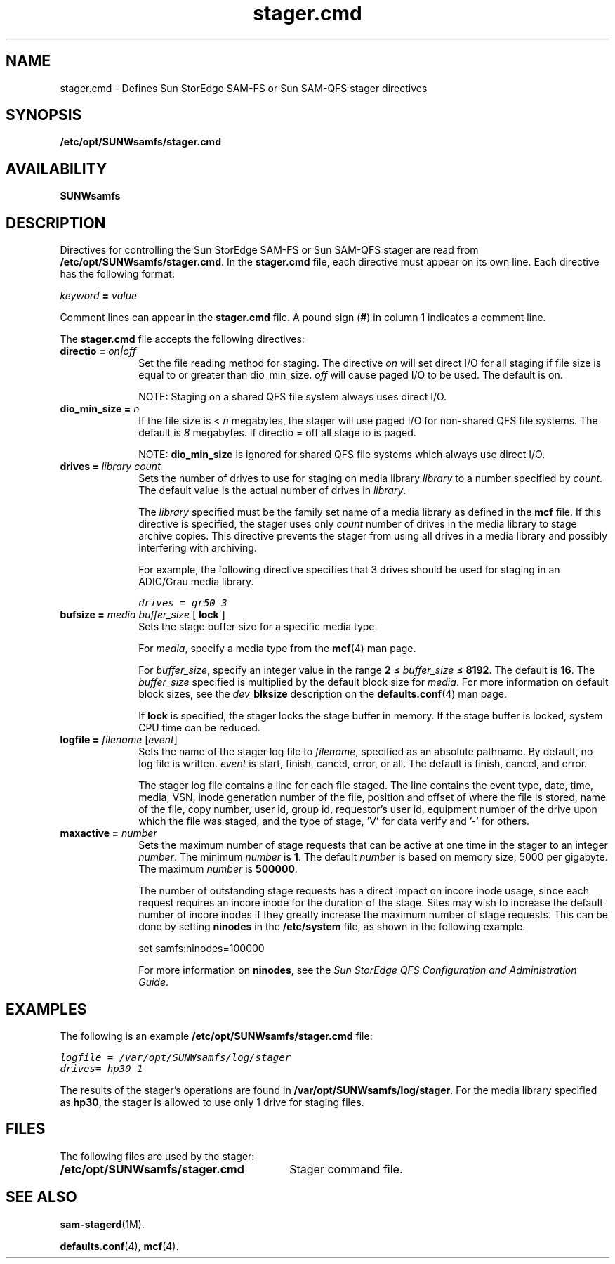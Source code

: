 .\" $Revision: 1.34 $
.ds ]W Sun Microsystems
.\" SAM-QFS_notice_begin
.\"
.\" CDDL HEADER START
.\"
.\" The contents of this file are subject to the terms of the
.\" Common Development and Distribution License (the "License").
.\" You may not use this file except in compliance with the License.
.\"
.\" You can obtain a copy of the license at pkg/OPENSOLARIS.LICENSE
.\" or https://illumos.org/license/CDDL.
.\" See the License for the specific language governing permissions
.\" and limitations under the License.
.\"
.\" When distributing Covered Code, include this CDDL HEADER in each
.\" file and include the License file at pkg/OPENSOLARIS.LICENSE.
.\" If applicable, add the following below this CDDL HEADER, with the
.\" fields enclosed by brackets "[]" replaced with your own identifying
.\" information: Portions Copyright [yyyy] [name of copyright owner]
.\"
.\" CDDL HEADER END
.\"
.\" Copyright 2009 Sun Microsystems, Inc.  All rights reserved.
.\" Use is subject to license terms.
.\"
.\" SAM-QFS_notice_end
.nh
.na
.TH stager.cmd 5 "07 Jan 2009"
.SH NAME
stager.cmd \- Defines Sun StorEdge \%SAM-FS or Sun \%SAM-QFS stager directives
.SH SYNOPSIS
\fB/etc/opt/SUNWsamfs/stager.cmd\fR
.SH AVAILABILITY
\fBSUNWsamfs\fR
.SH DESCRIPTION
Directives for controlling the Sun StorEdge \%SAM-FS or Sun \%SAM-QFS stager
are read from
\fB/etc/opt/SUNWsamfs/stager.cmd\fR.
In the \fBstager.cmd\fR file, each directive must appear on its own line.
Each directive has the following format:
.PP
\fIkeyword\fR \fB=\fR \fIvalue\fR
.PP
Comment lines can appear in the \fBstager.cmd\fR file.
A pound sign (\fB#\fR) in column 1 indicates a comment line.
.PP
The \fBstager.cmd\fR file accepts the following directives:
.TP 10
\fBdirectio = \fIon|off\fR
Set the file reading method for staging. The directive \fIon\fR
will set direct I/O for all staging if file size is equal to or
greater than dio_min_size. \fIoff\fR will cause paged
I/O to be used. The default is on.
.sp 1
NOTE: Staging on a shared QFS file system always uses direct I/O.
.TP 10
\fBdio_min_size = \fIn\fR
If the file size is < \fIn\fR megabytes, the stager will use paged I/O for
non-shared QFS file systems. The default is \fI8\fR megabytes.
If directio = off all stage io is paged.
.sp 1
NOTE: \fBdio_min_size\fR is ignored for shared QFS file systems which
always use direct I/O.
.TP 10
\fBdrives =\fR \fIlibrary\fR \fIcount\fR
Sets the number of drives to use for staging
on media library \fIlibrary\fR to a number specified
by \fIcount\fR.
The default value is the actual number of drives in \fIlibrary\fR.
.sp
The \fIlibrary\fR specified must be the family set name
of a media library as defined in the \fBmcf\fR file.
If this directive is specified, the stager uses only \fIcount\fR
number of drives in the media library
to stage archive copies.
This directive prevents the stager from using all
drives in a media library and possibly interfering with archiving.
.sp
For example, the following directive specifies that 3 drives
should be used for staging in an ADIC/Grau media library.
.sp
.ft CO
drives = gr50 3
.ft
.TP
\fBbufsize =\fR \fImedia\fR \fIbuffer_size\fR [ \fBlock\fR ]
Sets the stage buffer size for a specific media type.
.sp
For \fImedia\fR, specify a media type from the \fBmcf\fR(4) man page.
.sp
For \fIbuffer_size\fR, specify an integer value in the
range \fB2\fR \(<= \fIbuffer_size\fR \(<= \fB8192\fR.
The default is \fB16\fR.
The \fIbuffer_size\fR specified is multiplied by the default block
size for \fImedia\fR.
For more information on default block sizes, see the
\fIdev_\fBblksize\fR description on the \fBdefaults.conf\fR(4) man
page.
.sp
If \fBlock\fR is specified, the stager locks the stage buffer
in memory.  If the stage buffer is locked, system CPU time can be
reduced.
.TP
\fBlogfile =\fR \fIfilename\fR [\fIevent\fR]
Sets the name of the stager log file to \fIfilename\fR,
specified as an absolute pathname.
By default, no log file is written.
\fIevent\fR is start, finish, cancel, error, or all.  The default
is finish, cancel, and error.
.sp
The stager log file contains a line for each file staged.
The line
contains the event type, date, time, media, VSN,
inode generation number of the file,
position and offset of where the file is stored,
name of the file, copy number, user id, group id, requestor's user id,
equipment number of the drive upon which the file was staged,
and the type of stage, 'V' for data verify and '-' for others.
.TP
\fBmaxactive =\fR \fInumber\fR
Sets the maximum number of stage requests that can
be active at one time in the stager to an integer \fInumber\fR.
The minimum \fInumber\fR is \fB1\fR.
The default \fInumber\fR is based on memory size, 5000 per gigabyte.
The maximum \fInumber\fR is \fB500000\fR.
.sp
The number of outstanding stage requests has a direct impact on incore inode
usage, since each request requires an incore inode for the duration of the
stage.
Sites may wish to increase the default number of incore inodes if they
greatly increase the maximum number of stage requests.
This can be done by setting \fBninodes\fR in the \fB/etc/system\fR file,
as shown in the following example.
.sp
set samfs:ninodes=100000
.sp
For more information on \fBninodes\fR, see the
\fISun StorEdge QFS Configuration and Administration Guide\fR.
.SH EXAMPLES
The following is an example \fB/etc/opt/SUNWsamfs/stager.cmd\fR file:
.PP
.ft CO
.nf
logfile = /var/opt/SUNWsamfs/log/stager
drives= hp30 1
.fi
.ft
.PP
The results of the stager's operations are
found in \fB/var/opt/SUNWsamfs/log/stager\fR.
For the media library specified as \fBhp30\fR,
the stager is allowed to use only 1 drive
for staging files.
.SH FILES
The following files are used by the stager:
.TP 30
\fB/etc/opt/SUNWsamfs/stager.cmd\fR
Stager command file.
.SH SEE ALSO
\fBsam-stagerd\fR(1M).
.PP
\fBdefaults.conf\fR(4),
\fBmcf\fR(4).
